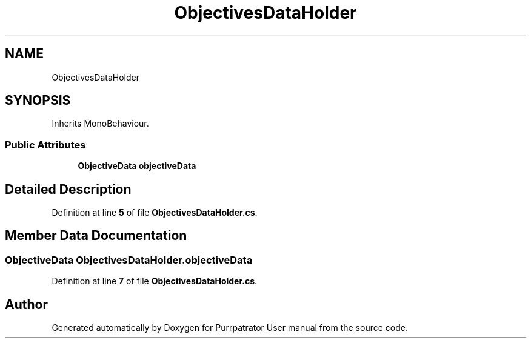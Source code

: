 .TH "ObjectivesDataHolder" 3 "Mon Apr 18 2022" "Purrpatrator User manual" \" -*- nroff -*-
.ad l
.nh
.SH NAME
ObjectivesDataHolder
.SH SYNOPSIS
.br
.PP
.PP
Inherits MonoBehaviour\&.
.SS "Public Attributes"

.in +1c
.ti -1c
.RI "\fBObjectiveData\fP \fBobjectiveData\fP"
.br
.in -1c
.SH "Detailed Description"
.PP 
Definition at line \fB5\fP of file \fBObjectivesDataHolder\&.cs\fP\&.
.SH "Member Data Documentation"
.PP 
.SS "\fBObjectiveData\fP ObjectivesDataHolder\&.objectiveData"

.PP
Definition at line \fB7\fP of file \fBObjectivesDataHolder\&.cs\fP\&.

.SH "Author"
.PP 
Generated automatically by Doxygen for Purrpatrator User manual from the source code\&.
